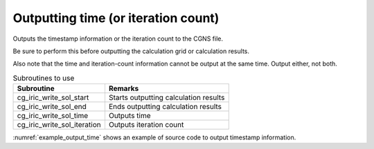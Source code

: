 .. _iriclib_output_time:

Outputting time (or iteration count)
=====================================

Outputs the timestamp information or the iteration count to the CGNS file.

Be sure to perform this before outputting the calculation grid or calculation results.

Also note that the time and iteration-count information cannot be output
at the same time. Output either, not both. 

.. list-table:: Subroutines to use
   :header-rows: 1

   * - Subroutine
     - Remarks

   * - cg_iric_write_sol_start
     - Starts outputting calculation results

   * - cg_iric_write_sol_end
     - Ends outputting calculation results

   * - cg_iric_write_sol_time
     - Outputs time

   * - cg_iric_write_sol_iteration
     - Outputs iteration count

:numref:`example_output_time` shows an example of source code to
output timestamp information.

.. code-block:: fortran
   :caption: Example of source code to output time
   :name: example_output_time
   :linenos:

   program Sample4
     use iric
     implicit none
   
     integer:: fin, ier, i
     double precision:: time
   
     ! Open CGNS file.
     call cg_iric_open('test.cgn', IRIC_MODE_MODIFY, fin, ier)
     if (ier /=0) STOP "*** Open error of CGNS file ***"
   
     ! Output the initial state information.
     time = 0
   
     call cg_iric_write_sol_start(fin, ier)
     call cg_iric_write_sol_time(fin, time, ier)
     ! (Here, output initial calculation grid or calculation results.)
     call cg_iric_write_sol_end(fin, ier)
   
     do
       time = time + 10.0
       ! (Perform calculation here.)
       call cg_iric_write_sol_start(fin, ier)
       call cg_iric_write_sol_time(fin, time, ier)
       ! (Here, output calculation grid or calculation results.)
       call cg_iric_write_sol_end(fin, ier)
       If (time > 1000) exit
     end do
   
     ! Close CGNS file.
     call cg_iric_close(fin, ier)
     stop
   end program Sample4
